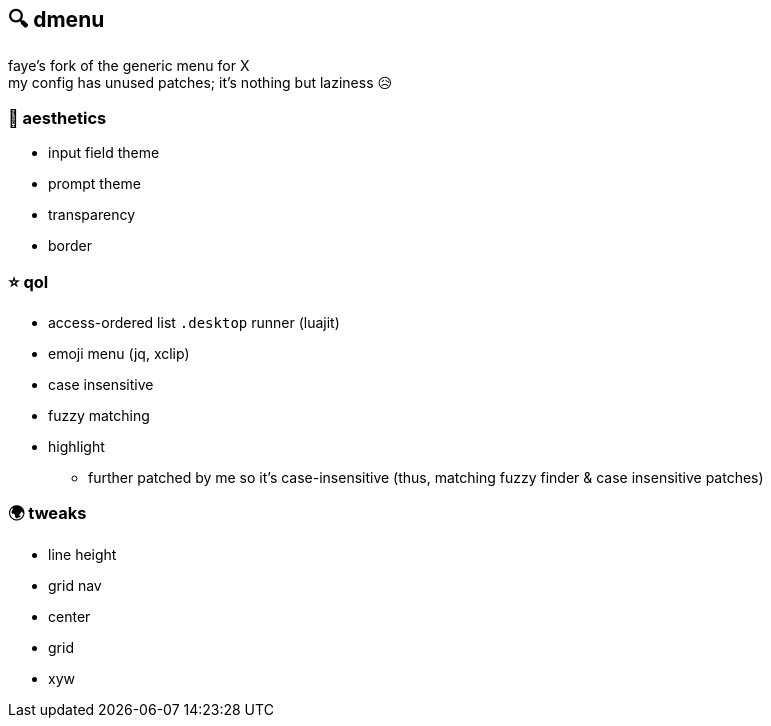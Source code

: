 == 🔍 dmenu

faye's fork of the generic menu for X +
my config has unused patches; it's nothing but laziness 😥

=== 💄 aesthetics
* input field theme
* prompt theme
* transparency
* border

=== ⭐ qol
* access-ordered list `.desktop` runner (luajit)
* emoji menu (jq, xclip)
* case insensitive
* fuzzy matching
* highlight
  ** further patched by me so it's case-insensitive (thus, matching fuzzy finder & case insensitive patches)

=== 🌍 tweaks
* line height
* grid nav
* center
* grid
* xyw
